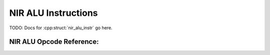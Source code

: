 NIR ALU Instructions
====================

TODO: Docs for :cpp:struct:`nir_alu_instr` go here.

NIR ALU Opcode Reference:
-------------------------

.. nir:alu-opcodes::

